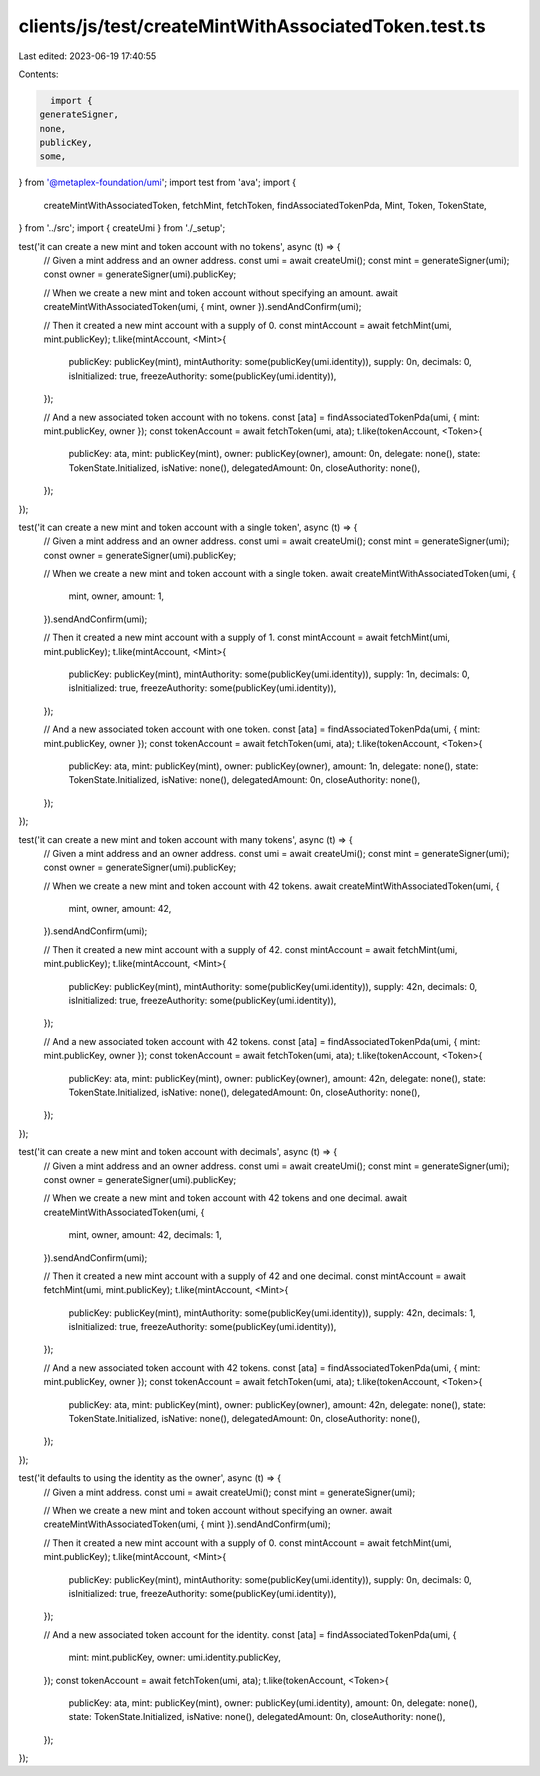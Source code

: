 clients/js/test/createMintWithAssociatedToken.test.ts
=====================================================

Last edited: 2023-06-19 17:40:55

Contents:

.. code-block:: ts

    import {
  generateSigner,
  none,
  publicKey,
  some,
} from '@metaplex-foundation/umi';
import test from 'ava';
import {
  createMintWithAssociatedToken,
  fetchMint,
  fetchToken,
  findAssociatedTokenPda,
  Mint,
  Token,
  TokenState,
} from '../src';
import { createUmi } from './_setup';

test('it can create a new mint and token account with no tokens', async (t) => {
  // Given a mint address and an owner address.
  const umi = await createUmi();
  const mint = generateSigner(umi);
  const owner = generateSigner(umi).publicKey;

  // When we create a new mint and token account without specifying an amount.
  await createMintWithAssociatedToken(umi, { mint, owner }).sendAndConfirm(umi);

  // Then it created a new mint account with a supply of 0.
  const mintAccount = await fetchMint(umi, mint.publicKey);
  t.like(mintAccount, <Mint>{
    publicKey: publicKey(mint),
    mintAuthority: some(publicKey(umi.identity)),
    supply: 0n,
    decimals: 0,
    isInitialized: true,
    freezeAuthority: some(publicKey(umi.identity)),
  });

  // And a new associated token account with no tokens.
  const [ata] = findAssociatedTokenPda(umi, { mint: mint.publicKey, owner });
  const tokenAccount = await fetchToken(umi, ata);
  t.like(tokenAccount, <Token>{
    publicKey: ata,
    mint: publicKey(mint),
    owner: publicKey(owner),
    amount: 0n,
    delegate: none(),
    state: TokenState.Initialized,
    isNative: none(),
    delegatedAmount: 0n,
    closeAuthority: none(),
  });
});

test('it can create a new mint and token account with a single token', async (t) => {
  // Given a mint address and an owner address.
  const umi = await createUmi();
  const mint = generateSigner(umi);
  const owner = generateSigner(umi).publicKey;

  // When we create a new mint and token account with a single token.
  await createMintWithAssociatedToken(umi, {
    mint,
    owner,
    amount: 1,
  }).sendAndConfirm(umi);

  // Then it created a new mint account with a supply of 1.
  const mintAccount = await fetchMint(umi, mint.publicKey);
  t.like(mintAccount, <Mint>{
    publicKey: publicKey(mint),
    mintAuthority: some(publicKey(umi.identity)),
    supply: 1n,
    decimals: 0,
    isInitialized: true,
    freezeAuthority: some(publicKey(umi.identity)),
  });

  // And a new associated token account with one token.
  const [ata] = findAssociatedTokenPda(umi, { mint: mint.publicKey, owner });
  const tokenAccount = await fetchToken(umi, ata);
  t.like(tokenAccount, <Token>{
    publicKey: ata,
    mint: publicKey(mint),
    owner: publicKey(owner),
    amount: 1n,
    delegate: none(),
    state: TokenState.Initialized,
    isNative: none(),
    delegatedAmount: 0n,
    closeAuthority: none(),
  });
});

test('it can create a new mint and token account with many tokens', async (t) => {
  // Given a mint address and an owner address.
  const umi = await createUmi();
  const mint = generateSigner(umi);
  const owner = generateSigner(umi).publicKey;

  // When we create a new mint and token account with 42 tokens.
  await createMintWithAssociatedToken(umi, {
    mint,
    owner,
    amount: 42,
  }).sendAndConfirm(umi);

  // Then it created a new mint account with a supply of 42.
  const mintAccount = await fetchMint(umi, mint.publicKey);
  t.like(mintAccount, <Mint>{
    publicKey: publicKey(mint),
    mintAuthority: some(publicKey(umi.identity)),
    supply: 42n,
    decimals: 0,
    isInitialized: true,
    freezeAuthority: some(publicKey(umi.identity)),
  });

  // And a new associated token account with 42 tokens.
  const [ata] = findAssociatedTokenPda(umi, { mint: mint.publicKey, owner });
  const tokenAccount = await fetchToken(umi, ata);
  t.like(tokenAccount, <Token>{
    publicKey: ata,
    mint: publicKey(mint),
    owner: publicKey(owner),
    amount: 42n,
    delegate: none(),
    state: TokenState.Initialized,
    isNative: none(),
    delegatedAmount: 0n,
    closeAuthority: none(),
  });
});

test('it can create a new mint and token account with decimals', async (t) => {
  // Given a mint address and an owner address.
  const umi = await createUmi();
  const mint = generateSigner(umi);
  const owner = generateSigner(umi).publicKey;

  // When we create a new mint and token account with 42 tokens and one decimal.
  await createMintWithAssociatedToken(umi, {
    mint,
    owner,
    amount: 42,
    decimals: 1,
  }).sendAndConfirm(umi);

  // Then it created a new mint account with a supply of 42 and one decimal.
  const mintAccount = await fetchMint(umi, mint.publicKey);
  t.like(mintAccount, <Mint>{
    publicKey: publicKey(mint),
    mintAuthority: some(publicKey(umi.identity)),
    supply: 42n,
    decimals: 1,
    isInitialized: true,
    freezeAuthority: some(publicKey(umi.identity)),
  });

  // And a new associated token account with 42 tokens.
  const [ata] = findAssociatedTokenPda(umi, { mint: mint.publicKey, owner });
  const tokenAccount = await fetchToken(umi, ata);
  t.like(tokenAccount, <Token>{
    publicKey: ata,
    mint: publicKey(mint),
    owner: publicKey(owner),
    amount: 42n,
    delegate: none(),
    state: TokenState.Initialized,
    isNative: none(),
    delegatedAmount: 0n,
    closeAuthority: none(),
  });
});

test('it defaults to using the identity as the owner', async (t) => {
  // Given a mint address.
  const umi = await createUmi();
  const mint = generateSigner(umi);

  // When we create a new mint and token account without specifying an owner.
  await createMintWithAssociatedToken(umi, { mint }).sendAndConfirm(umi);

  // Then it created a new mint account with a supply of 0.
  const mintAccount = await fetchMint(umi, mint.publicKey);
  t.like(mintAccount, <Mint>{
    publicKey: publicKey(mint),
    mintAuthority: some(publicKey(umi.identity)),
    supply: 0n,
    decimals: 0,
    isInitialized: true,
    freezeAuthority: some(publicKey(umi.identity)),
  });

  // And a new associated token account for the identity.
  const [ata] = findAssociatedTokenPda(umi, {
    mint: mint.publicKey,
    owner: umi.identity.publicKey,
  });
  const tokenAccount = await fetchToken(umi, ata);
  t.like(tokenAccount, <Token>{
    publicKey: ata,
    mint: publicKey(mint),
    owner: publicKey(umi.identity),
    amount: 0n,
    delegate: none(),
    state: TokenState.Initialized,
    isNative: none(),
    delegatedAmount: 0n,
    closeAuthority: none(),
  });
});


